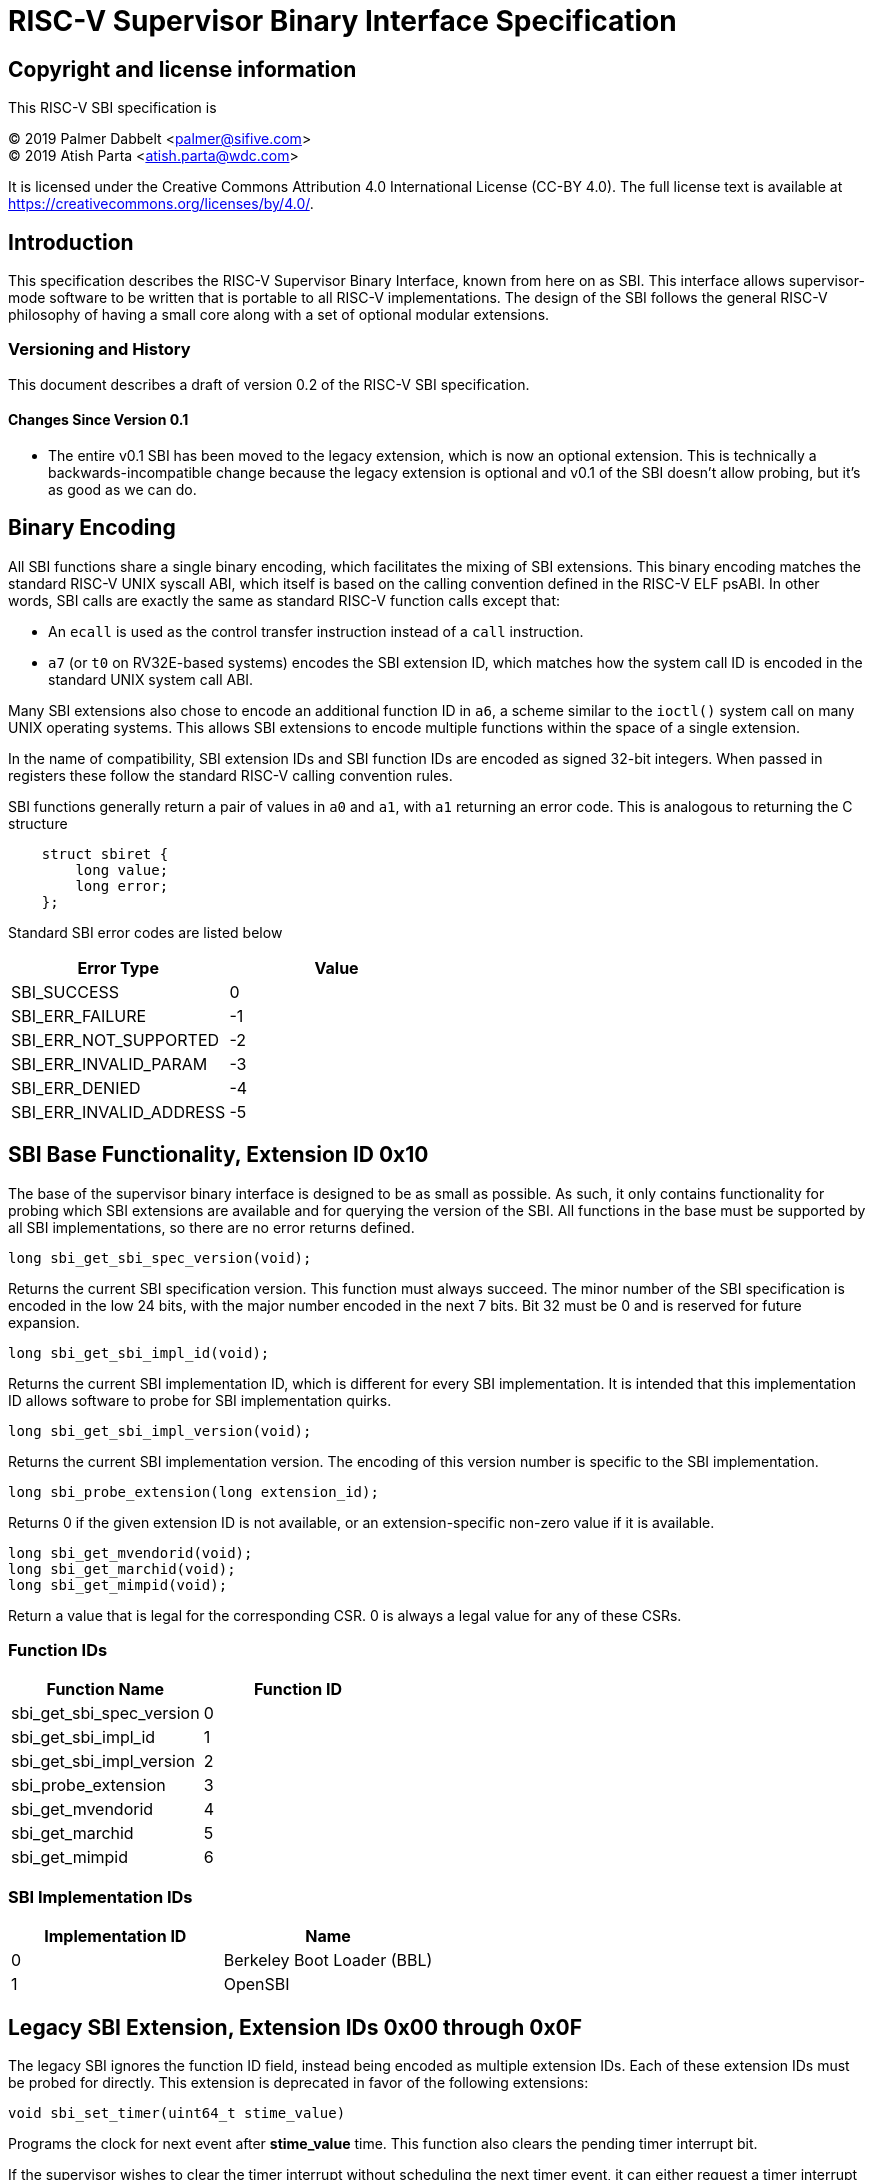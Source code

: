 
= RISC-V Supervisor Binary Interface Specification

== Copyright and license information

This RISC-V SBI specification is

[%hardbreaks]
(C) 2019 Palmer Dabbelt <palmer@sifive.com>
(C) 2019 Atish Parta <atish.parta@wdc.com>

It is licensed under the Creative Commons Attribution 4.0 International
License (CC-BY 4.0).  The full license text is available at
https://creativecommons.org/licenses/by/4.0/.

== Introduction

This specification describes the RISC-V Supervisor Binary Interface, known from
here on as SBI.  This interface allows supervisor-mode software to be written
that is portable to all RISC-V implementations.  The design of the SBI follows
the general RISC-V philosophy of having a small core along with a set of
optional modular extensions.

=== Versioning and History

This document describes a draft of version 0.2 of the RISC-V SBI specification.

==== Changes Since Version 0.1

* The entire v0.1 SBI has been moved to the legacy extension, which is now an
  optional extension.  This is technically a backwards-incompatible change
  because the legacy extension is optional and v0.1 of the SBI doesn't allow
  probing, but it's as good as we can do.

== Binary Encoding

All SBI functions share a single binary encoding, which facilitates the mixing
of SBI extensions.  This binary encoding matches the standard RISC-V UNIX
syscall ABI, which itself is based on the calling convention defined in the
RISC-V ELF psABI.  In other words, SBI calls are exactly the same as standard
RISC-V function calls except that:

* An `ecall` is used as the control transfer instruction instead of a `call`
  instruction.
* `a7` (or `t0` on RV32E-based systems) encodes the SBI extension ID, which
  matches how the system call ID is encoded in the standard UNIX system call
  ABI.

Many SBI extensions also chose to encode an additional function ID in `a6`,
a scheme similar to the `ioctl()` system call on many UNIX operating systems.
This allows SBI extensions to encode multiple functions within the space of a
single extension.

In the name of compatibility, SBI extension IDs and SBI function IDs are
encoded as signed 32-bit integers.  When passed in registers these follow the
standard RISC-V calling convention rules.

SBI functions generally return a pair of values in `a0` and `a1`, with `a1`
returning an error code.  This is analogous to returning the C structure

[source, C]
----
    struct sbiret {
        long value;
        long error;
    };
----

Standard SBI error codes are listed below

[cols="<,>",options="header,compact"]
|===
|  Error Type              |Value
|  SBI_SUCCESS             |  0
|  SBI_ERR_FAILURE         | -1
|  SBI_ERR_NOT_SUPPORTED   | -2
|  SBI_ERR_INVALID_PARAM   | -3
|  SBI_ERR_DENIED          | -4
|  SBI_ERR_INVALID_ADDRESS | -5
|===

== SBI Base Functionality, Extension ID 0x10

The base of the supervisor binary interface is designed to be as small as
possible.  As such, it only contains functionality for probing which SBI
extensions are available and for querying the version of the SBI.  All
functions in the base must be supported by all SBI implementations, so there
are no error returns defined.

[source, C]
----
long sbi_get_sbi_spec_version(void);
----
Returns the current SBI specification version.  This function must always
succeed.  The minor number of the SBI specification is encoded in the low 24
bits, with the major number encoded in the next 7 bits.  Bit 32 must be 0 and
is reserved for future expansion.

[source, C]
----
long sbi_get_sbi_impl_id(void);
----
Returns the current SBI implementation ID, which is different for every SBI
implementation.  It is intended that this implementation ID allows software to
probe for SBI implementation quirks.

[source, C]
----
long sbi_get_sbi_impl_version(void);
----
Returns the current SBI implementation version.  The encoding of this version
number is specific to the SBI implementation.

[source, C]
----
long sbi_probe_extension(long extension_id);
----
Returns 0 if the given extension ID is not available, or an extension-specific
non-zero value if it is available.

[source, C]
----
long sbi_get_mvendorid(void);
long sbi_get_marchid(void);
long sbi_get_mimpid(void);
----
Return a value that is legal for the corresponding CSR.  0 is always a legal
value for any of these CSRs.

=== Function IDs

[cols="<,>",options="header,compact"]
|===
| Function Name                 | Function ID
| sbi_get_sbi_spec_version      |           0
| sbi_get_sbi_impl_id           |           1
| sbi_get_sbi_impl_version      |           2
| sbi_probe_extension           |           3
| sbi_get_mvendorid             |           4
| sbi_get_marchid               |           5
| sbi_get_mimpid                |           6
|===

=== SBI Implementation IDs

[cols="<,>",options="header,compact"]
|===
| Implementation ID | Name
| 0                 | Berkeley Boot Loader (BBL)
| 1                 | OpenSBI
|===

== Legacy SBI Extension, Extension IDs 0x00 through 0x0F

The legacy SBI ignores the function ID field, instead being encoded as multiple
extension IDs.  Each of these extension IDs must be probed for directly.  This
extension is deprecated in favor of the following extensions:

[source, C]
----
void sbi_set_timer(uint64_t stime_value)
----
Programs the clock for next event after *stime_value* time. This function also
clears the pending timer interrupt bit.

If the supervisor wishes to clear the timer interrupt without scheduling the next
timer event, it can either request a timer interrupt infinitely far into the
future (i.e., (uint64_t)-1), or it can instead mask the timer interrupt by
clearing sie.STIE.

[source, C]
----
void sbi_send_ipi(const unsigned long *hart_mask)
----
Send an inter-processor interrupt to all the harts defined in hart_mask.
Interprocessor interrupts manifest at the receiving harts as Supervisor Software
Interrupts.

hart_mask is a physical address that points to a bit-vector of harts. The bit
vector is represented as a sequence of unsigned longs whose length equals the
number of harts in the system divided by the number of bits in an unsigned long,
rounded up to the next integer.

[source, C]
----
void sbi_clear_ipi(void)
----
Clears the pending IPIs if any. The IPI is cleared only in the hart for which
this SBI call is invoked.

[source, C]
----
void sbi_remote_fence_i(const unsigned long *hart_mask)
----
Instructs remote harts to execute FENCE.I instruction.
N.B. hart_mask is as described in sbi_send_ipi.

[source, C]
----
void sbi_remote_sfence_vma(const unsigned long *hart_mask,
                           unsigned long start,
                           unsigned long size)
----
Instructs the remote harts to execute one or more SFENCE.VMA instructions,
covering the range of virtual addresses between start and size.

[source, C]
----
void sbi_remote_sfence_vma_asid(const unsigned long *hart_mask,
                                unsigned long start,
                                unsigned long size,
                                unsigned long asid)
----
Instruct the remote harts to execute one or more SFENCE.VMA instructions,
covering the range of virtual addresses between start and size.  This covers
only the given ASID.

[source, C]
----
int sbi_console_getchar(void)
----
Read a byte from debug console; returns the byte on success, or -1 for failure.
Note. This is the only SBI call that has a non-void return type.

[source, C]
----
void sbi_console_putchar(int ch)
----
Write data present in *ch* to debug console.

Unlike `sbi_console_getchar`, this SBI call **will block** if there
remain any pending characters to be transmitted or if the receiving terminal
is not yet ready to receive the byte. However, if the console doesn't exist
at all, then the character is thrown away.

[source, C]
----
void sbi_shutdown(void)
----
Puts all the harts to shut down state from supervisor point of view. This SBI
call doesn't return.

[cols="<,>",options="header,compact"]
|===
| Function Name             | Replacement Extension
| sbi_set_timer             |                   N/A
| sbi_console_putchar       |                   N/A
| sbi_console_getchar       |                   N/A
| sbi_clear_ipi             |                   N/A
| sbi_send_ipi              |                   N/A
| sbi_remote_fence_i        |                   N/A
| sbi_remote_sfence_vma     |                   N/A
| sbi_remote_sfence_vma_asid|                   N/A
| sbi_shutdown              |                   N/A
|===

=== Extension IDs

[cols="<,>",options="header,compact"]
|===
| Function Name             | Extension ID
| sbi_set_timer             |         0x00
| sbi_console_putchar       |         0x01
| sbi_console_getchar       |         0x02
| sbi_clear_ipi             |         0x03
| sbi_send_ipi              |         0x04
| sbi_remote_fence_i        |         0x05
| sbi_remote_sfence_vma     |         0x06
| sbi_remote_sfence_vma_asid|         0x07
| sbi_shutdown              |         0x08
| *RESERVED*                |    0x09-0x0F
|===

== Power Management Extension, Extension ID: 0x504D (PM)

The Power Management Extension introduces a set of functions that allow the Supervisor to perform per-hart power management operations.

[source, C]
----
struct sbiret sbi_pm_hart_up(unsigned long hartid, unsigned long start_addr, unsigned
long priv)
----

Brings up *hartid* either during initial boot or after an sbi_hart_down/suspend
SBI call.

*start_addr* points to a runtime-specified physical address, where a hart can resume execution after its initialization/resume sequence. Before jumping to *start_addr*, the hart MUST configure PMP if present and switch to Supervisor mode.

*priv* is a pointer to a opaque data segment that the caller can use to pass information about
execution context.

Returns an appropriate SBI error code on sbiret->error.

[source, C]
----
struct sbiret sbi_pm_hart_down()
----

Powers off the calling hart. The hart can only be brought back up through the `sbi_hart_up()` call.

Returns an appropriate SBI error code, through sbiret->error.

[source, C]
----
struct sbiret sbi_pm_hart_suspend(u32 power_state, unsigned long resume_addr, unsigned
long priv)
----

Suspends the calling hart to a particular *power_state*, which is a platform-specific value, outside the scope of this specification. Suspended hart may automatically wake-up based on some wakeup event or trough a call to `sbi_hart_up()`. After wake-up the hart will resume its operation on the physical address pointed out by *resume_addr* in case of a wakeup event, or on *start_addr* in case of `sbi_hart_up()`.

*priv* is a private data the caller can use to pass information about execution context. The SBI implementation must save a copy so that caller can reuse while restoring hart from suspend.

Returns an appropriate SBI error code, through sbiret->error.

----
struct sbiret sbi_pm_hart_status(unsigned long hartid)
----

Returns the current status of *hartid* on sbiret->value, or an error through sbiret->error. The possible status values are shown on the table below.

[cols="<,>",options="header,compact"]
|===
| Return value | Description
| 0 | Powered up & operational
| 1 | Powered up but at reduced energy consumption
| 2 | Powered off
|===

== Experimental SBI Extension Space, Extension IDs 0x0800000 through 0x08FFFFFF

No management.

== Vendor-Specific SBI Extension Space, Extension Ids 0x09000000 through 0x09FFFFFF

Low bits from `mvendorid`.
